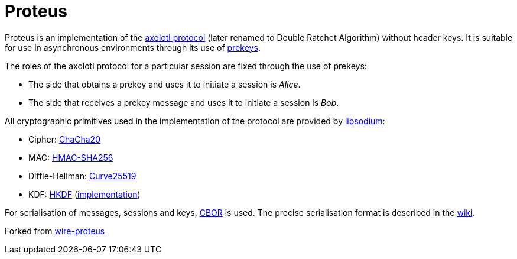 # Proteus

// Links
:axolotl: https://github.com/trevp/axolotl/wiki
:whisper: https://whispersystems.org/blog/asynchronous-security/
:sodium: https://github.com/jedisct1/libsodium
:chacha: https://en.wikipedia.org/wiki/Salsa20#ChaCha_variant
:curve25519: https://en.wikipedia.org/wiki/Curve25519
:hkdf-rfc: https://tools.ietf.org/html/rfc5869
:hkdf-impl: https://github.com/social-network/hkdf
:hmac: https://en.wikipedia.org/wiki/Hash-based_message_authentication_code
:mpl: https://img.shields.io/badge/license-MPL_2.0-blue.svg
:cbor: https://tools.ietf.org/html/rfc7049
:wiki: https://github.com/social-network/proteus/wiki/Serialisation-format
:wire: https://github.com/wireapp/proteus

Proteus is an implementation of the link:{axolotl}[axolotl protocol] (later renamed to Double Ratchet Algorithm) without
header keys. It is suitable for use in asynchronous environments through its
use of link:{whisper}[prekeys].

The roles of the axolotl protocol for a particular session are fixed through
the use of prekeys:

    - The side that obtains a prekey and uses it to initiate a session
      is _Alice_.
    - The side that receives a prekey message and uses it to initiate a
      session is _Bob_.

All cryptographic primitives used in the implementation of the protocol are
provided by link:{sodium}[libsodium]:

    - Cipher: link:{chacha}[ChaCha20]
    - MAC: link:{hmac}[HMAC-SHA256]
    - Diffie-Hellman: link:{curve25519}[Curve25519]
    - KDF: link:{hkdf-rfc}[HKDF] (link:{hkdf-impl}[implementation])

For serialisation of messages, sessions and keys, link:{cbor}[CBOR] is used.
The precise serialisation format is described in the link:{wiki}[wiki].

Forked from link:{wire}[wire-proteus]

